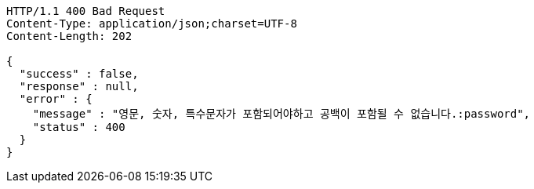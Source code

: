 [source,http,options="nowrap"]
----
HTTP/1.1 400 Bad Request
Content-Type: application/json;charset=UTF-8
Content-Length: 202

{
  "success" : false,
  "response" : null,
  "error" : {
    "message" : "영문, 숫자, 특수문자가 포함되어야하고 공백이 포함될 수 없습니다.:password",
    "status" : 400
  }
}
----